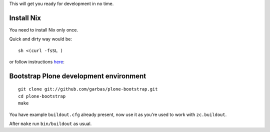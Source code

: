 
This will get you ready for development in no time.


Install Nix
===========

You need to install Nix only once.

Quick and dirty way would be::

    sh <(curl -fsSL )


or follow instructions `here`_:


Bootstrap Plone development environment
=======================================

::

    git clone git://github.com/garbas/plone-bootstrap.git
    cd plone-bootstrap
    make

You have example ``buildout.cfg`` already present, now use it as you're used to
work with ``zc.buildout``.

After ``make`` run ``bin/buildout`` as usual.

.. _`here`: http://hydra.nixos.org/build/5449941/download/1/manual/#idp266160 
